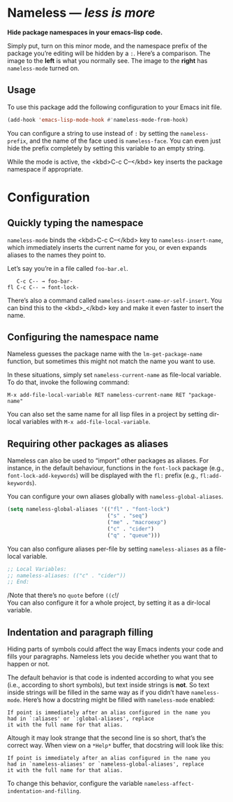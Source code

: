 #+OPTIONS: toc:nil num:nil

* Nameless --- /less is more/
*Hide package namespaces in your emacs-lisp code.*

Simply put, turn on this minor mode, and the namespace prefix of the
package you’re editing will be hidden by a ~:~. Here’s a comparison.
The image to the *left* is what you normally see. The image to
the *right* has ~nameless-mode~ turned on.\\
 [[file:example-nameless.png]]

** Usage

To use this package add the following configuration to your Emacs init file.

#+BEGIN_SRC emacs-lisp
(add-hook 'emacs-lisp-mode-hook #'nameless-mode-from-hook)
#+END_SRC

You can configure a string to use instead of ~:~ by setting the
~nameless-prefix~, and the name of the face used is ~nameless-face~.
You can even just hide the prefix completely by setting this variable
to an empty string.

While the mode is active, the <kbd>C-c C--</kbd> key inserts the
package namespace if appropriate.

* Configuration

** Quickly typing the namespace
~nameless-mode~ binds the <kbd>C-c C--</kbd> key to
~nameless-insert-name~, which immediately inserts the current name for
you, or even expands aliases to the names they point to.

Let’s say you’re in a file called ~foo-bar.el~.
#+BEGIN_SRC text
   C-c C-- → foo-bar-
fl C-c C-- → font-lock-
#+END_SRC

There’s also a command called ~nameless-insert-name-or-self-insert~.
You can bind this to the <kbd>_</kbd> key and make it even faster to
insert the name.
** Configuring the namespace name
Nameless guesses the package name with the ~lm-get-package-name~
function, but sometimes this might not match the name you want to use.

In these situations, simply set ~nameless-current-name~ as file-local variable.
To do that, invoke the following command:
#+BEGIN_SRC text
M-x add-file-local-variable RET nameless-current-name RET "package-name"
#+END_SRC
You can also set the same name for all lisp files in a project by
setting dir-local variables with ~M-x add-file-local-variable~.

** Requiring other packages as aliases
Nameless can also be used to “import” other packages as aliases. For
instance, in the default behaviour, functions in the ~font-lock~
package (e.g., ~font-lock-add-keywords~) will be displayed with the
~fl:~ prefix (e.g., ~fl:add-keywords~).

You can configure your own aliases globally with ~nameless-global-aliases~.
#+BEGIN_SRC emacs-lisp
(setq nameless-global-aliases '(("fl" . "font-lock")
                                ("s" . "seq")
                                ("me" . "macroexp")
                                ("c" . "cider")
                                ("q" . "queue")))
#+END_SRC

You can also configure aliases per-file by setting ~nameless-aliases~
as a file-local variable.
#+BEGIN_SRC emacs-lisp
;; Local Variables:
;; nameless-aliases: (("c" . "cider"))
;; End:
#+END_SRC
/Note that there’s no ~quote~ before ~((c~!/\\
You can also configure it for a whole project, by setting it as a dir-local variable.

** Indentation and paragraph filling
Hiding parts of symbols could affect the way Emacs indents your code
and fills your paragraphs. Nameless lets you decide whether you want
that to happen or not. 

The default behavior is that code is indented according to what you
see (i.e., according to short symbols), but text inside strings is
*not*. So text inside strings will be filled in the same way as if you
didn’t have ~nameless-mode~. Here’s how a docstring might be filled
with ~nameless-mode~ enabled:
#+BEGIN_SRC text
If point is immediately after an alias configured in the name you
had in `:aliases' or `:global-aliases', replace
it with the full name for that alias.
#+END_SRC
Altough it may look strange that the second line is so short, that’s
the correct way. When view on a ~*Help*~ buffer, that docstring will
look like this:
#+BEGIN_SRC text
If point is immediately after an alias configured in the name you
had in `nameless-aliases' or `nameless-global-aliases', replace
it with the full name for that alias.
#+END_SRC

To change this behavior, configure the variable
~nameless-affect-indentation-and-filling~.
